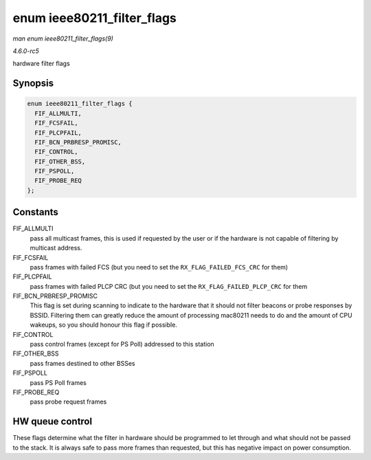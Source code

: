 .. -*- coding: utf-8; mode: rst -*-

.. _API-enum-ieee80211-filter-flags:

===========================
enum ieee80211_filter_flags
===========================

*man enum ieee80211_filter_flags(9)*

*4.6.0-rc5*

hardware filter flags


Synopsis
========

.. code-block:: c

    enum ieee80211_filter_flags {
      FIF_ALLMULTI,
      FIF_FCSFAIL,
      FIF_PLCPFAIL,
      FIF_BCN_PRBRESP_PROMISC,
      FIF_CONTROL,
      FIF_OTHER_BSS,
      FIF_PSPOLL,
      FIF_PROBE_REQ
    };


Constants
=========

FIF_ALLMULTI
    pass all multicast frames, this is used if requested by the user or
    if the hardware is not capable of filtering by multicast address.

FIF_FCSFAIL
    pass frames with failed FCS (but you need to set the
    ``RX_FLAG_FAILED_FCS_CRC`` for them)

FIF_PLCPFAIL
    pass frames with failed PLCP CRC (but you need to set the
    ``RX_FLAG_FAILED_PLCP_CRC`` for them

FIF_BCN_PRBRESP_PROMISC
    This flag is set during scanning to indicate to the hardware that it
    should not filter beacons or probe responses by BSSID. Filtering
    them can greatly reduce the amount of processing mac80211 needs to
    do and the amount of CPU wakeups, so you should honour this flag if
    possible.

FIF_CONTROL
    pass control frames (except for PS Poll) addressed to this station

FIF_OTHER_BSS
    pass frames destined to other BSSes

FIF_PSPOLL
    pass PS Poll frames

FIF_PROBE_REQ
    pass probe request frames


HW queue control
================

These flags determine what the filter in hardware should be programmed
to let through and what should not be passed to the stack. It is always
safe to pass more frames than requested, but this has negative impact on
power consumption.


.. ------------------------------------------------------------------------------
.. This file was automatically converted from DocBook-XML with the dbxml
.. library (https://github.com/return42/sphkerneldoc). The origin XML comes
.. from the linux kernel, refer to:
..
.. * https://github.com/torvalds/linux/tree/master/Documentation/DocBook
.. ------------------------------------------------------------------------------
